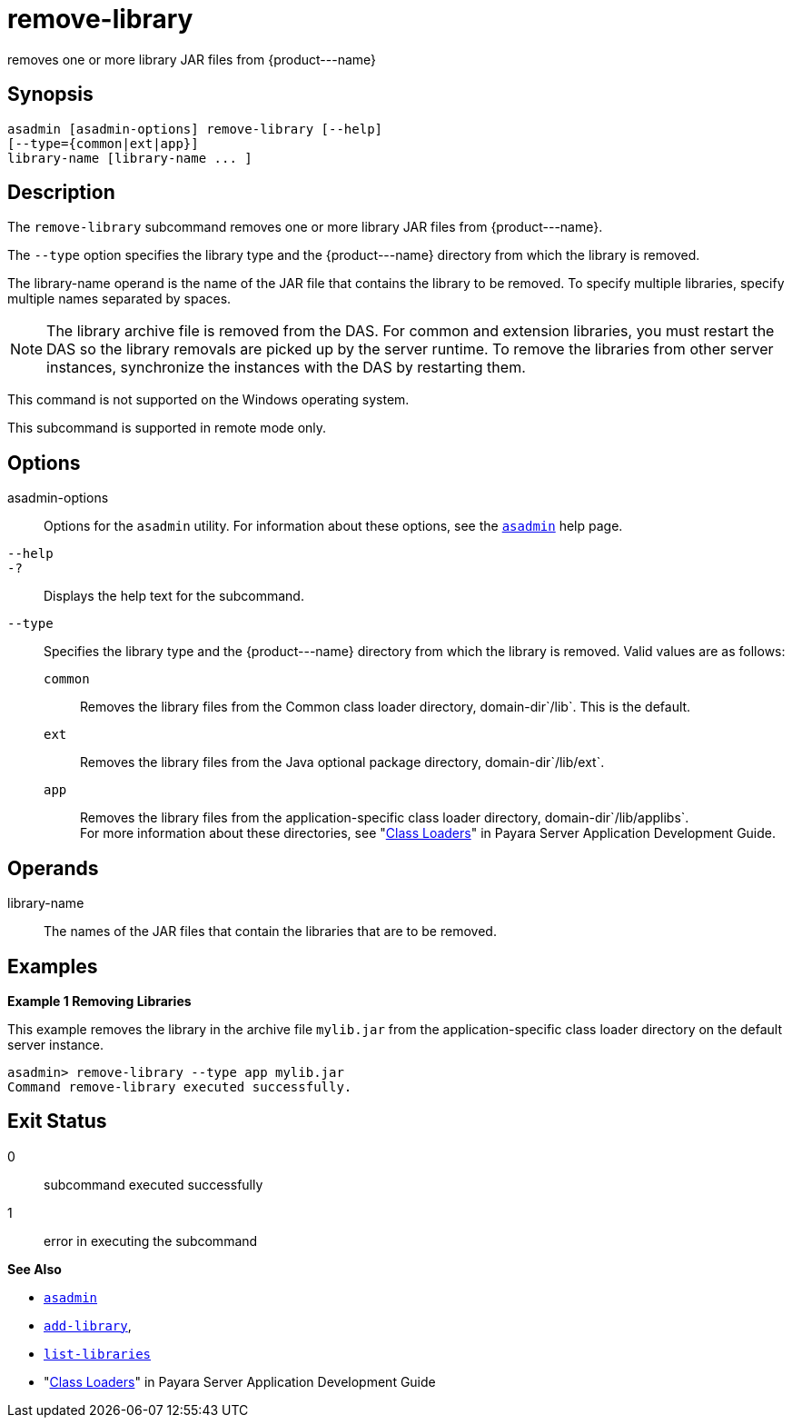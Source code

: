 [[remove-library]]
= remove-library

removes one or more library JAR files from \{product---name}

[[synopsis]]
== Synopsis

[source,shell]
----
asadmin [asadmin-options] remove-library [--help] 
[--type={common|ext|app}]
library-name [library-name ... ]
----

[[description]]
== Description

The `remove-library` subcommand removes one or more library JAR files from \{product---name}.

The `--type` option specifies the library type and the \{product---name} directory from which the library is removed.

The library-name operand is the name of the JAR file that contains the library to be removed. To specify multiple libraries, specify multiple names separated by spaces.

NOTE: The library archive file is removed from the DAS. For common and extension libraries, you must restart the DAS so the library removals
are picked up by the server runtime. To remove the libraries from other server instances, synchronize the instances with the DAS by restarting them.

This command is not supported on the Windows operating system.

This subcommand is supported in remote mode only.

[[options]]
== Options

asadmin-options::
  Options for the `asadmin` utility. For information about these options, see the xref:asadmin.adoc#asadmin-1m[`asadmin`] help page.
`--help`::
`-?`::
  Displays the help text for the subcommand.
`--type`::
  Specifies the library type and the \{product---name} directory from which the library is removed. Valid values are as follows: +
  `common`;;
    Removes the library files from the Common class loader directory, domain-dir`/lib`. This is the default.
  `ext`;;
    Removes the library files from the Java optional package directory, domain-dir`/lib/ext`.
  `app`;;
    Removes the library files from the application-specific class loader directory, domain-dir`/lib/applibs`. +
  For more information about these directories, see "xref:docs:application-development-guide:class-loaders.adoc#class-loaders[Class Loaders]" in Payara Server Application Development Guide.

[[operands]]
== Operands

library-name::
  The names of the JAR files that contain the libraries that are to be removed.

[[examples]]
== Examples

*Example 1 Removing Libraries*

This example removes the library in the archive file `mylib.jar` from the application-specific class loader directory on the default server instance.

[source,shell]
----
asadmin> remove-library --type app mylib.jar
Command remove-library executed successfully.
----

[[exit-status]]
== Exit Status

0::
  subcommand executed successfully
1::
  error in executing the subcommand

*See Also*

* xref:asadmin.adoc#asadmin-1m[`asadmin`]
* xref:add-library.adoc#add-library[`add-library`],
* xref:list-libraries.adoc#list-libraries[`list-libraries`]
* "xref:docs:application-development-guide:class-loaders.adoc#class-loaders[Class Loaders]" in Payara Server Application Development Guide


